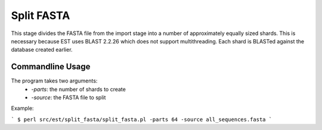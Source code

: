 Split FASTA
===========

This stage divides the FASTA file from the import stage into a number of
approximately equally sized shards. This is necessary because EST uses BLAST
2.2.26 which does not support multithreading. Each shard is BLASTed against the
database created earlier.

Commandline Usage
-----------------
The program takes two arguments:
    * `-parts`: the number of shards to create
    * `-source`: the FASTA file to split

Example:

```
$ perl src/est/split_fasta/split_fasta.pl -parts 64 -source all_sequences.fasta
```